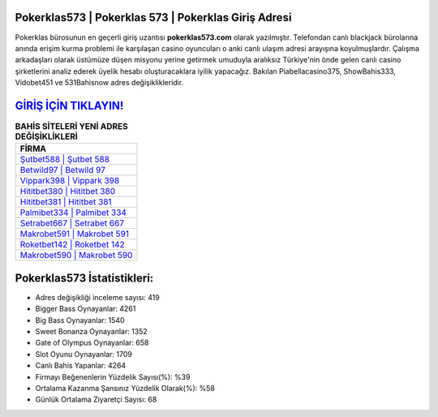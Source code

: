 ﻿Pokerklas573 | Pokerklas 573 | Pokerklas Giriş Adresi
===================================

.. image:: images/pokerklas-giris.jpg
   :width: 600
   
Pokerklas bürosunun en geçerli giriş uzantısı **pokerklas573.com** olarak yazılmıştır. Telefondan canlı blackjack bürolarına anında erişim kurma problemi ile karşılaşan casino oyuncuları o anki canlı ulaşım adresi arayışına koyulmuşlardır. Çalışma arkadaşları olarak üstümüze düşen misyonu yerine getirmek umuduyla aralıksız Türkiye'nin önde gelen  canlı casino şirketlerini analiz ederek üyelik hesabı oluşturacaklara iyilik yapacağız. Bakılan Piabellacasino375, ShowBahis333, Vidobet451 ve 531Bahisnow adres değişiklikleridir.

`GİRİŞ İÇİN TIKLAYIN! <https://cutt.ly/QwVVg2Vk>`_
==============

.. list-table:: **BAHİS SİTELERİ YENİ ADRES DEĞİŞİKLİKLERİ**
   :widths: 100
   :header-rows: 1

   * - FİRMA
   * - `Şutbet588 | Şutbet 588 <sutbet588-sutbet-588-sutbet-giris-adresi.html>`_
   * - `Betwild97 | Betwild 97 <betwild97-betwild-97-betwild-giris-adresi.html>`_
   * - `Vippark398 | Vippark 398 <vippark398-vippark-398-vippark-giris-adresi.html>`_	 
   * - `Hititbet380 | Hititbet 380 <hititbet380-hititbet-380-hititbet-giris-adresi.html>`_	 
   * - `Hititbet381 | Hititbet 381 <hititbet381-hititbet-381-hititbet-giris-adresi.html>`_ 
   * - `Palmibet334 | Palmibet 334 <palmibet334-palmibet-334-palmibet-giris-adresi.html>`_
   * - `Setrabet667 | Setrabet 667 <setrabet667-setrabet-667-setrabet-giris-adresi.html>`_	 
   * - `Makrobet591 | Makrobet 591 <makrobet591-makrobet-591-makrobet-giris-adresi.html>`_
   * - `Roketbet142 | Roketbet 142 <roketbet142-roketbet-142-roketbet-giris-adresi.html>`_
   * - `Makrobet590 | Makrobet 590 <makrobet590-makrobet-590-makrobet-giris-adresi.html>`_
	 
Pokerklas573 İstatistikleri:
===================================	 
* Adres değişikliği inceleme sayısı: 419
* Bigger Bass Oynayanlar: 4261
* Big Bass Oynayanlar: 1540
* Sweet Bonanza Oynayanlar: 1352
* Gate of Olympus Oynayanlar: 658
* Slot Oyunu Oynayanlar: 1709
* Canlı Bahis Yapanlar: 4264
* Firmayı Beğenenlerin Yüzdelik Sayısı(%): %39
* Ortalama Kazanma Şansınız Yüzdelik Olarak(%): %58
* Günlük Ortalama Ziyaretçi Sayısı: 68
